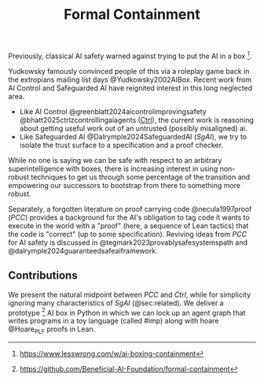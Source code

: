 #+title: Formal Containment

Previously, classical AI safety warned against trying to put the AI in a box [fn:boxing: https://www.lesswrong.com/w/ai-boxing-containment].

[[file:images/frontierbox.png]]

Yudkowsky famously convinced people of this via a roleplay game back in the extropians mailing list days @Yudkowsky2002AIBox. Recent work from AI Control and Safeguarded AI have reignited interest in this long neglected area.

- Like AI Control @greenblatt2024aicontrolimprovingsafety @bhatt2025ctrlzcontrollingaiagents (_Ctrl_), the current work is reasoning about getting useful work out of an untrusted (possibly misaligned) ai.
- Like Safeguarded AI @Dalrymple2024SafeguardedAI (/SgAI/), we try to isolate the trust surface to a specification and a proof checker.

While no one is saying we can be safe with respect to an arbitrary superintelligence with boxes, there is increasing interest in using non-robust techniques to get us through some percentage of the transition and empowering our successors to bootstrap from there to something more robust.

Separately, a forgotten literature on proof carrying code @necula1997proof (/PCC/) provides a background for the AI's obligation to tag code it wants to execute in the world with a "proof" (here, a sequence of Lean tactics) that the code is "correct" (up to some specification). Reviving ideas from /PCC/ for AI safety is discussed in @tegmark2023provablysafesystemspath and @dalrymple2024guaranteedsafeaiframework.

** Contributions
We present the natural midpoint between /PCC/ and /Ctrl/, while for simplicity ignoring many characteristics of /SgAI/ (@sec:related). We deliver a prototype [fn:gh: https://github.com/Beneficial-AI-Foundation/formal-containment] AI box in Python in which we can lock up an agent graph that writes programs in a toy language (called #imp) along with hoare @Hoare_PLF proofs in Lean.
